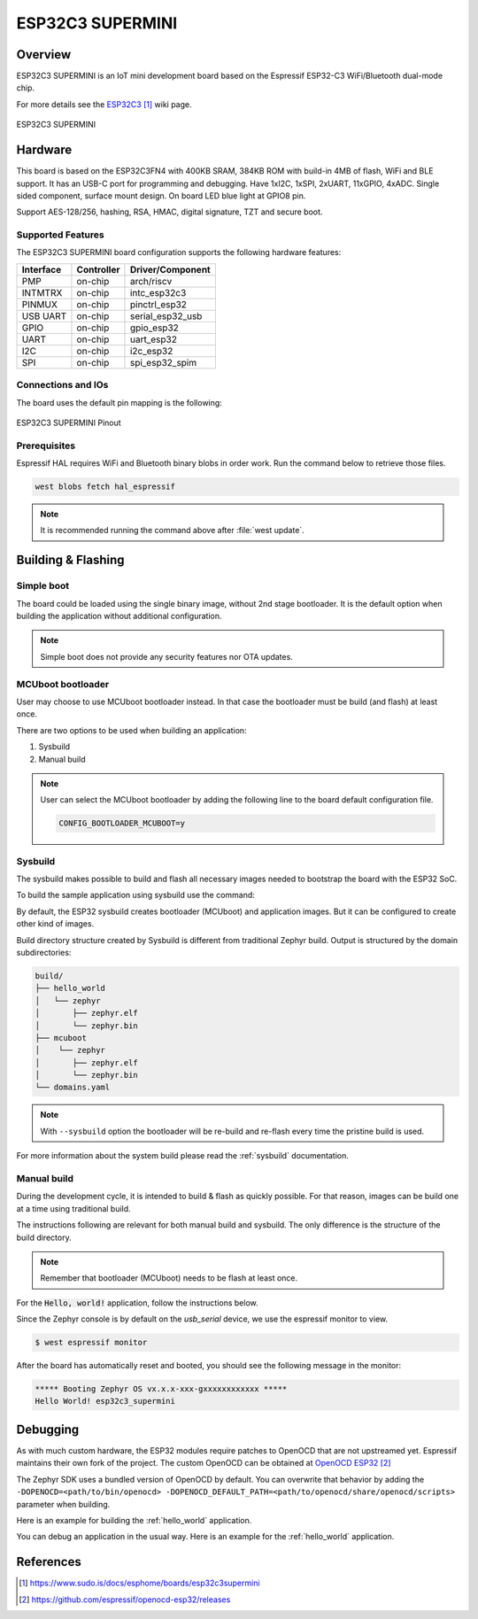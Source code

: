 .. _esp32c3_supermini:

ESP32C3 SUPERMINI
#################

Overview
********

ESP32C3 SUPERMINI is an IoT mini development board based on the
Espressif ESP32-C3 WiFi/Bluetooth dual-mode chip.

For more details see the `ESP32C3`_ wiki page.

.. figure:: img/esp32c3_supermini.jpg
   :align: center
   :alt: ESP32C3 SUPERMINI

   ESP32C3 SUPERMINI

Hardware
********

This board is based on the ESP32C3FN4 with 400KB SRAM, 384KB ROM with build-in 4MB of flash, WiFi and BLE support. It
has an USB-C port for programming and debugging. Have 1xI2C, 1xSPI, 2xUART, 11xGPIO, 4xADC. Single sided component, surface mount design.
On board LED blue light at GPIO8 pin.

Support AES-128/256, hashing, RSA, HMAC, digital signature, TZT and secure boot.

Supported Features
==================

The ESP32C3 SUPERMINI board configuration supports the following hardware features:

+-----------+------------+------------------+
| Interface | Controller | Driver/Component |
+===========+============+==================+
| PMP       | on-chip    | arch/riscv       |
+-----------+------------+------------------+
| INTMTRX   | on-chip    | intc_esp32c3     |
+-----------+------------+------------------+
| PINMUX    | on-chip    | pinctrl_esp32    |
+-----------+------------+------------------+
| USB UART  | on-chip    | serial_esp32_usb |
+-----------+------------+------------------+
| GPIO      | on-chip    | gpio_esp32       |
+-----------+------------+------------------+
| UART      | on-chip    | uart_esp32       |
+-----------+------------+------------------+
| I2C       | on-chip    | i2c_esp32        |
+-----------+------------+------------------+
| SPI       | on-chip    | spi_esp32_spim   |
+-----------+------------+------------------+

Connections and IOs
===================

The board uses the default pin mapping is the following:

.. figure:: img/esp32c3_supermini_pinout.png
   :align: center
   :alt: ESP32C3 SUPERMINI Pinout

   ESP32C3 SUPERMINI Pinout

Prerequisites
=============

Espressif HAL requires WiFi and Bluetooth binary blobs in order work. Run the command
below to retrieve those files.

.. code-block:: console

   west blobs fetch hal_espressif

.. note::

   It is recommended running the command above after :file:`west update`.

Building & Flashing
*******************

Simple boot
===========

The board could be loaded using the single binary image, without 2nd stage bootloader.
It is the default option when building the application without additional configuration.

.. note::

   Simple boot does not provide any security features nor OTA updates.

MCUboot bootloader
==================

User may choose to use MCUboot bootloader instead. In that case the bootloader
must be build (and flash) at least once.

There are two options to be used when building an application:

1. Sysbuild
2. Manual build

.. note::

   User can select the MCUboot bootloader by adding the following line
   to the board default configuration file.

   .. code:: cfg

      CONFIG_BOOTLOADER_MCUBOOT=y

Sysbuild
========

The sysbuild makes possible to build and flash all necessary images needed to
bootstrap the board with the ESP32 SoC.

To build the sample application using sysbuild use the command:

.. zephyr-app-commands::
   :tool: west
   :app: samples/hello_world
   :board: esp32c3_supermini
   :goals: build
   :west-args: --sysbuild
   :compact:

By default, the ESP32 sysbuild creates bootloader (MCUboot) and application
images. But it can be configured to create other kind of images.

Build directory structure created by Sysbuild is different from traditional
Zephyr build. Output is structured by the domain subdirectories:

.. code-block::

  build/
  ├── hello_world
  │   └── zephyr
  │       ├── zephyr.elf
  │       └── zephyr.bin
  ├── mcuboot
  │    └── zephyr
  │       ├── zephyr.elf
  │       └── zephyr.bin
  └── domains.yaml

.. note::

   With ``--sysbuild`` option the bootloader will be re-build and re-flash
   every time the pristine build is used.

For more information about the system build please read the :ref:`sysbuild` documentation.

Manual build
============

During the development cycle, it is intended to build & flash as quickly possible.
For that reason, images can be build one at a time using traditional build.

The instructions following are relevant for both manual build and sysbuild.
The only difference is the structure of the build directory.

.. note::

   Remember that bootloader (MCUboot) needs to be flash at least once.

For the :code:`Hello, world!` application, follow the instructions below.

.. zephyr-app-commands::
   :zephyr-app: samples/hello_world
   :board: esp32c3_supermini
   :goals: build flash

Since the Zephyr console is by default on the `usb_serial` device, we use
the espressif monitor to view.

.. code-block:: console

   $ west espressif monitor

After the board has automatically reset and booted, you should see the following
message in the monitor:

.. code-block:: console

   ***** Booting Zephyr OS vx.x.x-xxx-gxxxxxxxxxxxx *****
   Hello World! esp32c3_supermini

Debugging
*********

As with much custom hardware, the ESP32 modules require patches to
OpenOCD that are not upstreamed yet. Espressif maintains their own fork of
the project. The custom OpenOCD can be obtained at `OpenOCD ESP32`_

The Zephyr SDK uses a bundled version of OpenOCD by default. You can overwrite that behavior by adding the
``-DOPENOCD=<path/to/bin/openocd> -DOPENOCD_DEFAULT_PATH=<path/to/openocd/share/openocd/scripts>``
parameter when building.

Here is an example for building the :ref:`hello_world` application.

.. zephyr-app-commands::
   :zephyr-app: samples/hello_world
   :board: esp32c3_supermini
   :goals: build flash
   :gen-args: -DOPENOCD=<path/to/bin/openocd> -DOPENOCD_DEFAULT_PATH=<path/to/openocd/share/openocd/scripts>

You can debug an application in the usual way. Here is an example for the :ref:`hello_world` application.

.. zephyr-app-commands::
   :zephyr-app: samples/hello_world
   :board: esp32c3_supermini
   :goals: debug

References
**********

.. target-notes::

.. _`ESP32C3`: https://www.sudo.is/docs/esphome/boards/esp32c3supermini
.. _`OpenOCD ESP32`: https://github.com/espressif/openocd-esp32/releases
